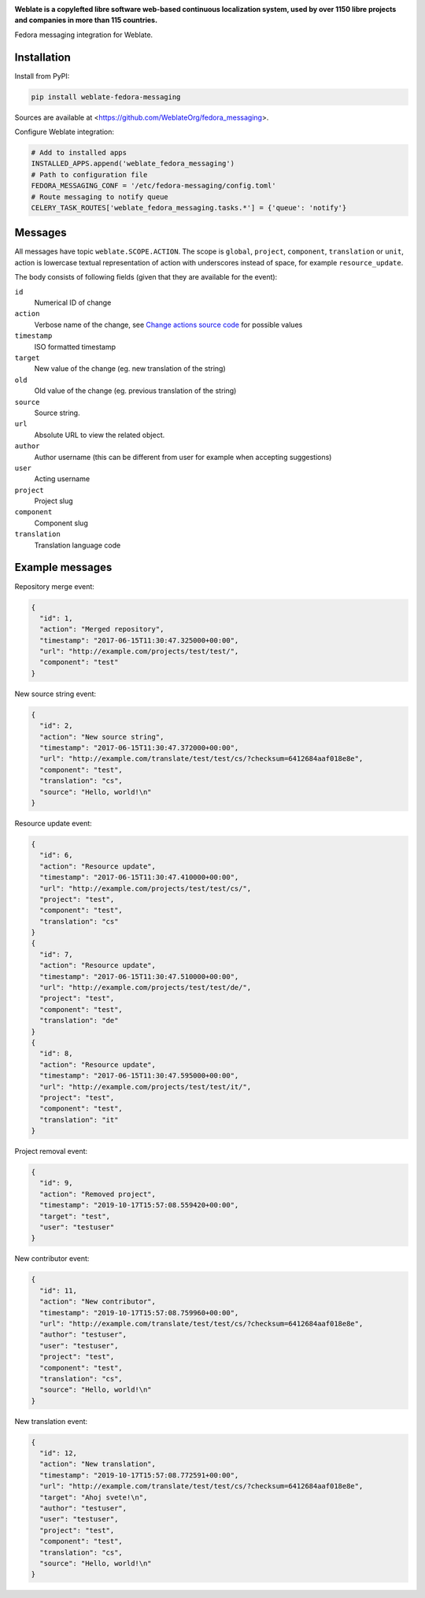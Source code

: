 .. image:: https://s.weblate.org/cdn/Logo-Darktext-borders.png
   :alt: Weblate
   :target: https://weblate.org/
   :height: 80px

**Weblate is a copylefted libre software web-based continuous localization system,
used by over 1150 libre projects and companies in more than 115 countries.**


Fedora messaging integration for Weblate.

.. image:: https://img.shields.io/badge/website-weblate.org-blue.svg
    :alt: Website
    :target: https://weblate.org/

.. image:: https://hosted.weblate.org/widgets/weblate/-/svg-badge.svg
    :alt: Translation status
    :target: https://hosted.weblate.org/engage/weblate/?utm_source=widget

.. image:: https://bestpractices.coreinfrastructure.org/projects/552/badge
    :alt: CII Best Practices
    :target: https://bestpractices.coreinfrastructure.org/projects/552

.. image:: https://img.shields.io/pypi/v/fedora_messaging.svg
    :target: https://pypi.org/project/fedora_messaging/
    :alt: PyPI package

.. image:: https://img.shields.io/readthedocs/weblate.svg
    :alt: Documentation
    :target: https://docs.weblate.org/

Installation
------------

Install from PyPI:

.. code-block:: sh

    pip install weblate-fedora-messaging

Sources are available at <https://github.com/WeblateOrg/fedora_messaging>.

Configure Weblate integration:

.. code-block:: python

   # Add to installed apps
   INSTALLED_APPS.append('weblate_fedora_messaging')
   # Path to configuration file
   FEDORA_MESSAGING_CONF = '/etc/fedora-messaging/config.toml'
   # Route messaging to notify queue
   CELERY_TASK_ROUTES['weblate_fedora_messaging.tasks.*'] = {'queue': 'notify'}


Messages
--------

All messages have topic ``weblate.SCOPE.ACTION``. The scope is ``global``,
``project``, ``component``, ``translation`` or ``unit``, action is lowercase
textual representation of action with underscores instead of space, for example
``resource_update``.

The body consists of following fields (given that they are available for the event):

``id``
   Numerical ID of change
``action``
   Verbose name of the change, see `Change actions source code`_ for possible values
``timestamp``
   ISO formatted timestamp
``target``
   New value of the change (eg. new translation of the string)
``old``
   Old value of the change (eg. previous translation of the string)
``source``
   Source string.
``url``
   Absolute URL to view the related object.
``author``
   Author username (this can be different from user for example when accepting suggestions)
``user``
   Acting username
``project``
   Project slug
``component``
   Component slug
``translation``
   Translation language code


.. _Change actions source code: https://github.com/WeblateOrg/weblate/blob/master/weblate/trans/models/change.py#L218


Example messages
----------------

Repository merge event:

.. code-block:: json

    {
      "id": 1,
      "action": "Merged repository",
      "timestamp": "2017-06-15T11:30:47.325000+00:00",
      "url": "http://example.com/projects/test/test/",
      "component": "test"
    }

New source string event:

.. code-block:: json

    {
      "id": 2,
      "action": "New source string",
      "timestamp": "2017-06-15T11:30:47.372000+00:00",
      "url": "http://example.com/translate/test/test/cs/?checksum=6412684aaf018e8e",
      "component": "test",
      "translation": "cs",
      "source": "Hello, world!\n"
    }

Resource update event:

.. code-block:: json

    {
      "id": 6,
      "action": "Resource update",
      "timestamp": "2017-06-15T11:30:47.410000+00:00",
      "url": "http://example.com/projects/test/test/cs/",
      "project": "test",
      "component": "test",
      "translation": "cs"
    }
    {
      "id": 7,
      "action": "Resource update",
      "timestamp": "2017-06-15T11:30:47.510000+00:00",
      "url": "http://example.com/projects/test/test/de/",
      "project": "test",
      "component": "test",
      "translation": "de"
    }
    {
      "id": 8,
      "action": "Resource update",
      "timestamp": "2017-06-15T11:30:47.595000+00:00",
      "url": "http://example.com/projects/test/test/it/",
      "project": "test",
      "component": "test",
      "translation": "it"
    }

Project removal event:

.. code-block:: json

    {
      "id": 9,
      "action": "Removed project",
      "timestamp": "2019-10-17T15:57:08.559420+00:00",
      "target": "test",
      "user": "testuser"
    }

New contributor event:

.. code-block:: json

    {
      "id": 11,
      "action": "New contributor",
      "timestamp": "2019-10-17T15:57:08.759960+00:00",
      "url": "http://example.com/translate/test/test/cs/?checksum=6412684aaf018e8e",
      "author": "testuser",
      "user": "testuser",
      "project": "test",
      "component": "test",
      "translation": "cs",
      "source": "Hello, world!\n"
    }

New translation event:

.. code-block:: json

    {
      "id": 12,
      "action": "New translation",
      "timestamp": "2019-10-17T15:57:08.772591+00:00",
      "url": "http://example.com/translate/test/test/cs/?checksum=6412684aaf018e8e",
      "target": "Ahoj svete!\n",
      "author": "testuser",
      "user": "testuser",
      "project": "test",
      "component": "test",
      "translation": "cs",
      "source": "Hello, world!\n"
    }
